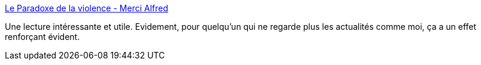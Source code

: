 :jbake-type: post
:jbake-status: published
:jbake-title: Le Paradoxe de la violence - Merci Alfred
:jbake-tags: media,violence,psychologie,histoire,_mois_juin,_année_2017
:jbake-date: 2017-06-06
:jbake-depth: ../
:jbake-uri: shaarli/1496748216000.adoc
:jbake-source: https://nicolas-delsaux.hd.free.fr/Shaarli?searchterm=http%3A%2F%2Fwww.mercialfred.com%2Ftopos%2Fparadoxe-violence-monde&searchtags=media+violence+psychologie+histoire+_mois_juin+_ann%C3%A9e_2017
:jbake-style: shaarli

http://www.mercialfred.com/topos/paradoxe-violence-monde[Le Paradoxe de la violence - Merci Alfred]

Une lecture intéressante et utile. Evidement, pour quelqu'un qui ne regarde plus les actualités comme moi, ça a un effet renforçant évident.
